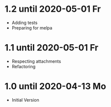 * 1.2 until 2020-05-01 Fr

  - Adding tests
  - Preparing for melpa

* 1.1 until 2020-05-01 Fr

  - Respecting attachments
  - Refactoring

* 1.0 until 2020-04-13 Mo

  - Initial Version


